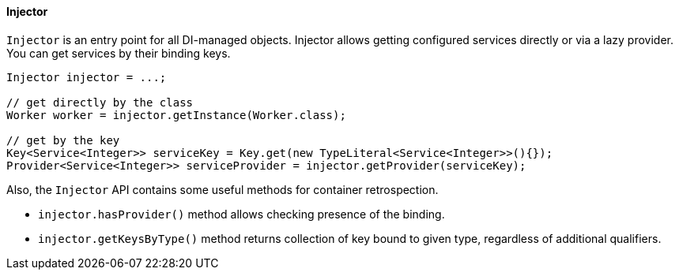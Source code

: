 
==== Injector

`Injector` is an entry point for all DI-managed objects.
Injector allows getting configured services directly or via a lazy provider.
You can get services by their binding keys.

[source,java]
----
Injector injector = ...;

// get directly by the class
Worker worker = injector.getInstance(Worker.class);

// get by the key
Key<Service<Integer>> serviceKey = Key.get(new TypeLiteral<Service<Integer>>(){});
Provider<Service<Integer>> serviceProvider = injector.getProvider(serviceKey);
----

Also, the `Injector` API contains some useful methods for container retrospection.

* `injector.hasProvider()` method allows checking presence of the binding.
* `injector.getKeysByType()` method returns collection of key bound to given type, regardless of additional qualifiers.
